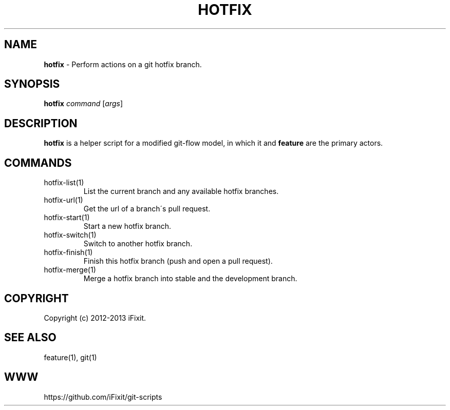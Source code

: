 .\" generated with Ronn/v0.7.3
.\" http://github.com/rtomayko/ronn/tree/0.7.3
.
.TH "HOTFIX" "1" "August 2013" "iFixit" ""
.
.SH "NAME"
\fBhotfix\fR \- Perform actions on a git hotfix branch\.
.
.SH "SYNOPSIS"
\fBhotfix\fR \fIcommand\fR [\fIargs\fR]
.
.SH "DESCRIPTION"
\fBhotfix\fR is a helper script for a modified git\-flow model, in which it and \fBfeature\fR are the primary actors\.
.
.SH "COMMANDS"
.
.TP
hotfix\-list(1)
List the current branch and any available hotfix branches\.
.
.TP
hotfix\-url(1)
Get the url of a branch\'s pull request\.
.
.TP
hotfix\-start(1)
Start a new hotfix branch\.
.
.TP
hotfix\-switch(1)
Switch to another hotfix branch\.
.
.TP
hotfix\-finish(1)
Finish this hotfix branch (push and open a pull request)\.
.
.TP
hotfix\-merge(1)
Merge a hotfix branch into stable and the development branch\.
.
.SH "COPYRIGHT"
Copyright (c) 2012\-2013 iFixit\.
.
.SH "SEE ALSO"
feature(1), git(1)
.
.SH "WWW"
https://github\.com/iFixit/git\-scripts
